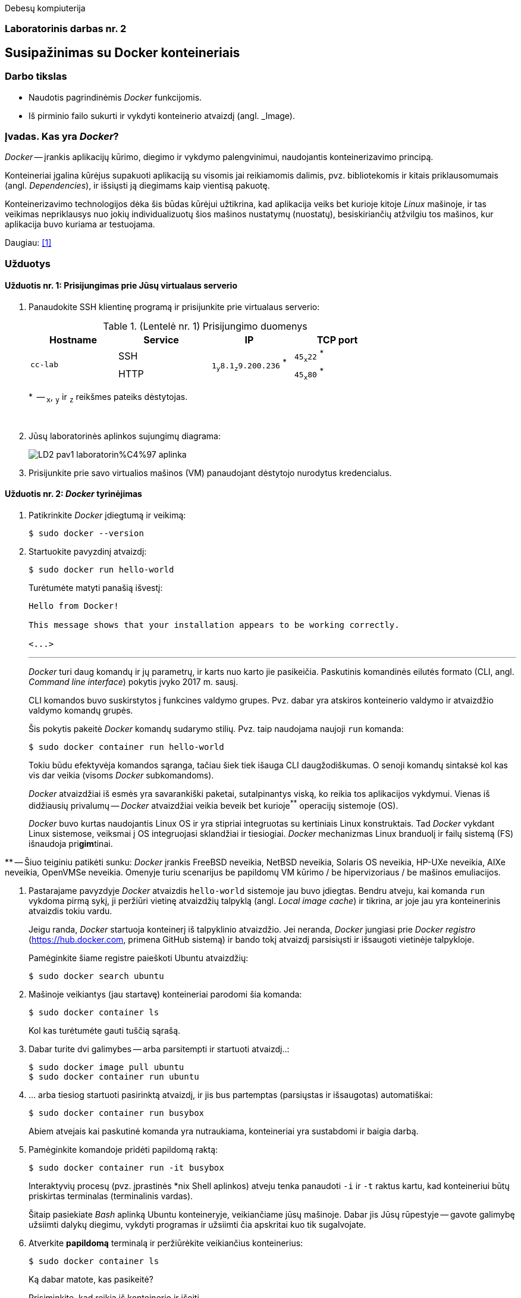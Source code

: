 Debesų kompiuterija

[.text-center]
=== Laboratorinis darbas nr. 2


[.text-center]
== Susipažinimas su Docker konteineriais


[.text-left]
=== Darbo tikslas

* Naudotis pagrindinėmis _Docker_ funkcijomis.
* Iš pirminio failo sukurti ir vykdyti konteinerio atvaizdį (angl. _Image).


[.text-left]
=== Įvadas. Kas yra _Docker_?

_Docker_ -- įrankis aplikacijų kūrimo, diegimo ir vykdymo palengvinimui, naudojantis konteinerizavimo principą.

Konteineriai įgalina kūrėjus supakuoti aplikaciją su visomis jai reikiamomis dalimis,
pvz. bibliotekomis ir kitais priklausomumais (angl. _Dependencies_),
ir išsiųsti ją diegimams kaip vientisą pakuotę.

Konteinerizavimo technologijos dėka šis būdas kūrėjui užtikrina,
kad aplikacija veiks bet kurioje kitoje _Linux_ mašinoje,
ir tas veikimas nepriklausys nuo jokių individualizuotų šios mašinos nustatymų (nuostatų), besiskiriančių atžvilgiu tos mašinos, kur aplikacija buvo kuriama ar testuojama.

Daugiau: <<1>>


[.text-left]
=== Užduotys

==== Užduotis nr. 1: **Prisijungimas prie Jūsų virtualaus serverio**


. Panaudokite SSH klientinę programą ir prisijunkite prie virtualaus serverio:
+
.(Lentelė nr. 1) Prisijungimo duomenys
|===
      ^| Hostname   ^| Service    ^| IP                                          ^| TCP port
  
  .2+.^| `cc-lab`    | SSH    .2+.^| {nbsp} `1~y~8.1~z~9.200.236` ^*^ {nbsp}      | `45~x~22` ^*^
                     | HTTP                                                       | `45~x~80` ^*^
|===
+
$$*$$  -- `~x~`, `~y~` ir `~z~` reikšmes pateiks dėstytojas.
+
{nbsp}

. Jūsų laboratorinės aplinkos sujungimų diagrama:
+
image::https://raw.githubusercontent.com/VGTU-ELF/TETfm-20/main/Semestras-3/2-Debes%C5%B3-kompiuterija/laboratoriniai-darbai/LD2-pav1-laboratorin%C4%97-aplinka.svg[]

. Prisijunkite prie savo virtualios mašinos (VM) panaudojant dėstytojo nurodytus kredencialus.


==== Užduotis nr. 2: **_Docker_ tyrinėjimas**

. Patikrinkite _Docker_ įdiegtumą ir veikimą:
+
----
$ sudo docker --version
----

. Startuokite pavyzdinį atvaizdį:
+
----
$ sudo docker run hello-world
----
+
Turėtumėte matyti panašią išvestį:
+
----
Hello from Docker!

This message shows that your installation appears to be working correctly.

<...>
----
+
---
+
_Docker_ turi daug komandų ir jų parametrų, ir karts nuo karto jie pasikeičia.
Paskutinis komandinės eilutės formato (CLI, angl. _Command line interface_) pokytis įvyko 2017 m. sausį.
+
CLI komandos buvo suskirstytos į funkcines valdymo grupes.
Pvz. dabar yra atskiros konteinerio valdymo ir atvaizdžio valdymo komandų grupės.
+
Šis pokytis pakeitė _Docker_ komandų sudarymo stilių.
Pvz. taip naudojama naujoji `run` komanda:
+
----
$ sudo docker container run hello-world
----
+
Tokiu būdu efektyvėja komandos sąranga, tačiau šiek tiek išauga CLI daugžodiškumas.
O senoji komandų sintaksė kol kas vis dar veikia (visoms _Docker_ subkomandoms).
+
_Docker_ atvaizdžiai iš esmės yra savarankiški paketai, sutalpinantys viską, ko reikia tos aplikacijos vykdymui.
Vienas iš didžiausių privalumų -- _Docker_ atvaizdžiai veikia beveik bet kurioje^**^ operacijų sistemoje (OS).  +
+
_Docker_ buvo kurtas naudojantis Linux OS ir yra stipriai integruotas su kertiniais Linux konstruktais.
Tad _Docker_ vykdant Linux sistemose, veiksmai į OS integruojasi sklandžiai ir tiesiogiai.
_Docker_ mechanizmas Linux branduolį ir failų sistemą (FS) išnaudoja pri**gim**tinai.

$$**$$ -- Šiuo teiginiu patikėti sunku: _Docker_ įrankis
FreeBSD neveikia,
NetBSD neveikia,
Solaris OS neveikia,
HP-UXe neveikia,
AIXe neveikia,
OpenVMSe neveikia.
Omenyje turiu scenarijus be papildomų VM kūrimo / be hipervizoriaus / be mašinos emuliacijos.


. Pastarajame pavyzdyje _Docker_ atvaizdis `hello-world` sistemoje jau buvo įdiegtas.
Bendru atveju, kai komanda `run` vykdoma pirmą sykį, 
ji peržiūri vietinę atvaizdžių talpyklą (angl. _Local image cache_) ir tikrina,
ar joje jau yra konteinerinis atvaizdis tokiu vardu.
+
Jeigu randa, _Docker_ startuoja konteinerį iš talpyklinio atvaizdžio.
Jei neranda, _Docker_ jungiasi prie _Docker registro_ (https://hub.docker.com, primena GitHub sistemą)
ir bando tokį atvaizdį parsisiųsti ir išsaugoti vietinėje talpykloje.
+
Pamėginkite šiame registre paieškoti Ubuntu atvaizdžių:
+
----
$ sudo docker search ubuntu
----

. Mašinoje veikiantys (jau startavę) konteineriai parodomi šia komanda:
+
----
$ sudo docker container ls
----
+
Kol kas turėtumėte gauti tuščią sąrašą.

. Dabar turite dvi galimybes -- arba parsitempti ir startuoti atvaizdį..:
+
----
$ sudo docker image pull ubuntu
$ sudo docker container run ubuntu
----

. ... arba tiesiog startuoti pasirinktą atvaizdį, ir jis bus partemptas (parsiųstas ir išsaugotas) automatiškai:
+
----
$ sudo docker container run busybox
----
+
Abiem atvejais kai paskutinė komanda yra nutraukiama, konteineriai yra sustabdomi ir baigia darbą.

. Pamėginkite komandoje pridėti papildomą raktą:
+
----
$ sudo docker container run -it busybox
----
+
Interaktyvių procesų (pvz. įprastinės *nix Shell aplinkos) atveju tenka panaudoti `-i` ir `-t` raktus kartu,
kad konteineriui būtų priskirtas terminalas (terminalinis vardas).
+
Šitaip pasiekiate _Bash_ aplinką Ubuntu konteineryje, veikiančiame jūsų mašinoje.
Dabar jis Jūsų rūpestyje -- gavote galimybę užsiimti dalykų diegimu, vykdyti programas ir užsiimti čia apskritai kuo tik sugalvojate.

. Atverkite **papildomą** terminalą ir peržiūrėkite veikiančius konteinerius:
+
----
$ sudo docker container ls
----
+
Ką dabar matote, kas pasikeitė?
+
Prisiminkite, kad reikia iš konteinerio ir išeiti.

. Įprastai konteineriai viduje neturi nuosavos diskinės vietos.
Pabandykime prijungti _Docker_ hosto direktoriją prie _Docker_ konteinerio.
Pirmiausiai savo pradinėje (angl. _Home_) direktorijoje sukurkite subdirektoriją, pavadinkite savo nuožiūra:
+
----
$ mkdir test_directory
$ touch test_directory/test.file
----

. Startuokite konteinerį (guestą):
+
----
$ sudo docker container run -it -v /home/stud/test_directory:/TEST ubuntu
----
+
Čia `/home/stud/test_directory` yra absoliutus Jūsų direktorijos kelias.
Įstikinimui naudokite komandą `pwd`.
+
Jei dabar konteineryje surinksite komandą `ls`, turėtumėte pamatyti Guest direktoriją `TEST`, kuri tiesiogiai susieta su hosto direktorija.
+
Ar pavyko ją pamatyti?


==== Užduotis nr. 3: **_Web_-serviso atvaizdžio sukūrimas pagal _Dockerfile_**

. Parašykime šiek tiek kodo -- `bottle` bibliotekos pagrindu sukurkime paprasčiausią aplikaciją.
Pagrindinis failas `main_app.py` parodytas žemiau.
Tai _Web_-servisas su dviem galiniais taškais.
+
Šakniniame galutiniame taške (angl. _root endpoint_) yra paprastas _hello world_ puslapis.
Jis naudoja `index.tpl` šabloną, laikomą repozitorijos _"views"_ skiltyje
ir aptarnauja virtualų _Docker_ konteinerio IP adresą.
+
Sukurkite naują direktoriją:
+
----
$ mkdir ~/src
$ cd ~/src
----
+
\... o joje patalpinkite nurodytą failą:
+
[source,python]
----
#!/usr/bin/env python
import bottle
import subprocess
import os

ip_addr = '123.45.67.89'

app = bottle.app()

@bottle.route("/")

def root_index():
    return bottle.template('index', ip_addr = ip_addr)

@bottle.route('/json')

def json_reply():
    head = bottle.request.headers
    bottle.response.content_type = 'application/json'
    
    response = {
        'headers'     : dict(heads),
        'environment' : dict(os.environ),
        'response'    : dict(bottle.response.headers)
    }
    return response

if __name__ == '__main__':
    bottle.debug(True)
    bottle.run(app=app, jost='0.0.0.0', port=8080)
----


. Kitame faile, `views/index.tpl` laikomas šakninio puslapio šablonas.
Jame panaudota paprasta šabloninė kalba:
+
[source,html]
----
<!DOCTYPE html>
<html lang="en">
  <head>
    <meta charset="UTF-8">
    <meta name="viewport" content="width=device-width, initial-scale=1">
    <title>Hello World</title>
  </head>
  <body>
    <h1>Hello World!</h1>
    <h2>From Docker and Bottle</h2>
    <p>This service is running in a Docker container with a virtual IP address of {{ip_addr}}.</p>
  </body>
</html>
----
+
Sukurkite ir jį.


. Paruoškite pildymui failą `Dockerfile`, skirtą sukurti atvaizdžiui,
  iš kurio startuos aplikacija (_Web_-servisas).
+
----
$ nano Dockerfile
  ...
----
+
Štai jo turinys:
+
[source,dockerfile]
----
FROM ubuntu:14:04
MAINTAINER yourname <youre@stud.vilniustech.lt>

RUN apt-get update && apt-get install -y python-pip python-dev && apt-get clean

# set the working directory in the container to /app:
WORKDIR /app

# add the current directory in the container to /app:
ADD . /app

# execute everyone's favorite pip commands:
RUN pip install bottle

# unblock port 8080 for the bottle app to run on:
EXPOSE 8080

# execute the app:
CMD ["python", "main_app.py"]
----
+
Šis `Dockerfile` išviešina TCP protą `8080`, patalpina aplikaciją į `/app` direktoriją atvaizdžio viduje ir paruošia `python` procesą, kad pagal nutylėjimą vykdytų mūsų pasirinktą skriptą `main_app.py`.


. Pagal jį sukurkite _Docker_ atvaizdį:
+
----
$ sudo docker build -t hellobottle .
----


. Metas jį startuoti.
  Šiuo atveju konteinerio TCP portas `8080` bus susiejamas su hosto TCP portu `80`:
+
----
$ sudo docker container run --rm -p 80:8080 -d hellobottle
----
+
Paaiškinkite raktus `--rm` ir `-d`.


. Įsijunkite savo naršyklę ir atsiverkite ką tik startuotos paslaugos puslapį. (Žr. lentelę nr. 1)


==== Ataskaitos turinys:

  * Aprašyti pasiekti  rezultatai kiekvienoje užduotyje.
  * Iliustracija, kad Jūsų tinklalapis pasiekiamas internetu.
  * Laikykitės principo: _Less is more_. Svarbu kokybė.
  * Išlaikykite vienodą stilių.
  * Failo dydis < 5 MiB, formatas `PDF`, talpinimo vieta: _Moodle_.


[bibliography]
==== Nuorodos

`2020<04-01` **[[[1]]]** `opensource.com`, (atnaujinta) Red Hat, Inc. https://opensource.com/resources/what-docker[What is Docker?]
